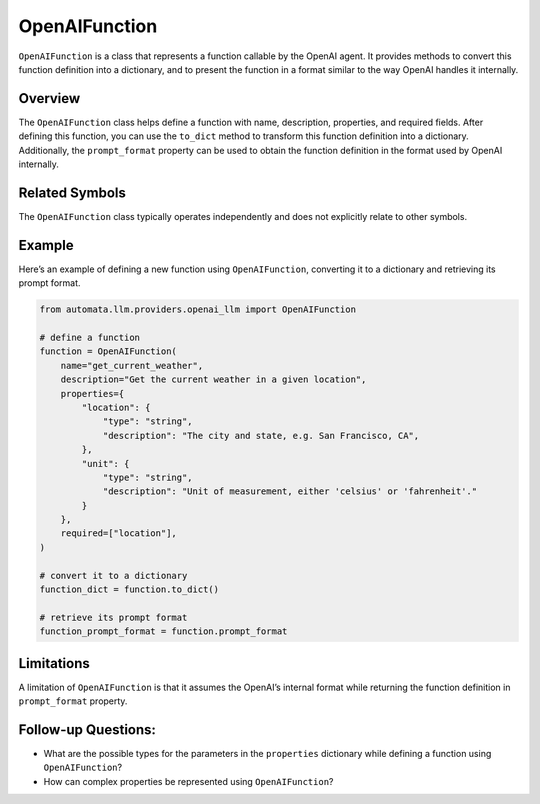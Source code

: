 OpenAIFunction
==============

``OpenAIFunction`` is a class that represents a function callable by the
OpenAI agent. It provides methods to convert this function definition
into a dictionary, and to present the function in a format similar to
the way OpenAI handles it internally.

Overview
--------

The ``OpenAIFunction`` class helps define a function with name,
description, properties, and required fields. After defining this
function, you can use the ``to_dict`` method to transform this function
definition into a dictionary. Additionally, the ``prompt_format``
property can be used to obtain the function definition in the format
used by OpenAI internally.

Related Symbols
---------------

The ``OpenAIFunction`` class typically operates independently and does
not explicitly relate to other symbols.

Example
-------

Here’s an example of defining a new function using ``OpenAIFunction``,
converting it to a dictionary and retrieving its prompt format.

.. code:: python

   from automata.llm.providers.openai_llm import OpenAIFunction

   # define a function
   function = OpenAIFunction(
       name="get_current_weather",
       description="Get the current weather in a given location",
       properties={
           "location": {
               "type": "string",
               "description": "The city and state, e.g. San Francisco, CA",
           },
           "unit": {
               "type": "string",
               "description": "Unit of measurement, either 'celsius' or 'fahrenheit'."
           }
       },
       required=["location"],
   )

   # convert it to a dictionary
   function_dict = function.to_dict()

   # retrieve its prompt format
   function_prompt_format = function.prompt_format

Limitations
-----------

A limitation of ``OpenAIFunction`` is that it assumes the OpenAI’s
internal format while returning the function definition in
``prompt_format`` property.

Follow-up Questions:
--------------------

-  What are the possible types for the parameters in the ``properties``
   dictionary while defining a function using ``OpenAIFunction``?
-  How can complex properties be represented using ``OpenAIFunction``?
